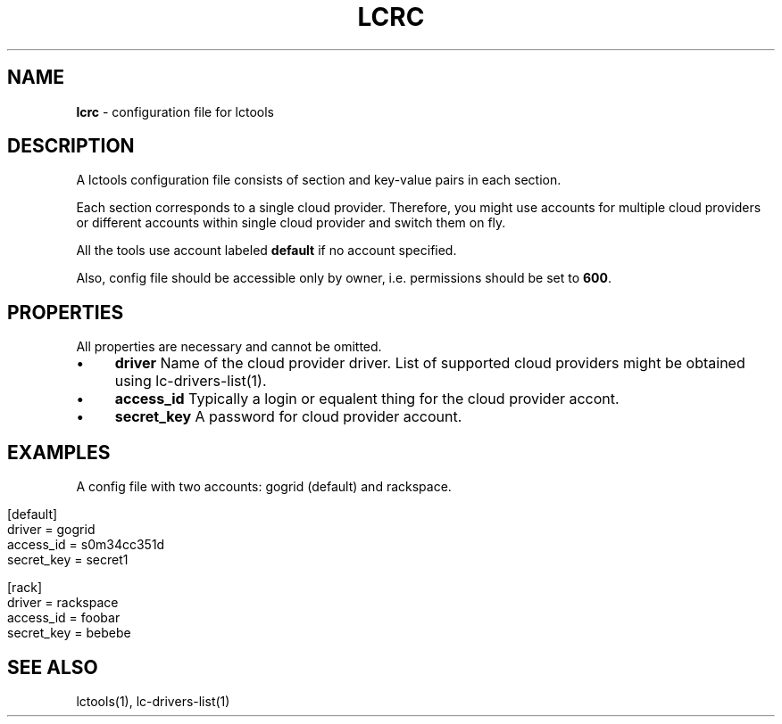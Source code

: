 .\" generated with Ronn/v0.7.3
.\" http://github.com/rtomayko/ronn/tree/0.7.3
.
.TH "LCRC" "5" "December 2011" "" ""
.
.SH "NAME"
\fBlcrc\fR \- configuration file for lctools
.
.SH "DESCRIPTION"
A lctools configuration file consists of section and key\-value pairs in each section\.
.
.P
Each section corresponds to a single cloud provider\. Therefore, you might use accounts for multiple cloud providers or different accounts within single cloud provider and switch them on fly\.
.
.P
All the tools use account labeled \fBdefault\fR if no account specified\.
.
.P
Also, config file should be accessible only by owner, i\.e\. permissions should be set to \fB600\fR\.
.
.SH "PROPERTIES"
All properties are necessary and cannot be omitted\.
.
.IP "\(bu" 4
\fBdriver\fR Name of the cloud provider driver\. List of supported cloud providers might be obtained using lc\-drivers\-list(1)\.
.
.IP "\(bu" 4
\fBaccess_id\fR Typically a login or equalent thing for the cloud provider accont\.
.
.IP "\(bu" 4
\fBsecret_key\fR A password for cloud provider account\.
.
.IP "" 0
.
.SH "EXAMPLES"
A config file with two accounts: gogrid (default) and rackspace\.
.
.IP "" 4
.
.nf

[default]
driver = gogrid
access_id = s0m34cc351d
secret_key = secret1

[rack]
driver = rackspace
access_id = foobar
secret_key = bebebe
.
.fi
.
.IP "" 0
.
.SH "SEE ALSO"
lctools(1), lc\-drivers\-list(1)
